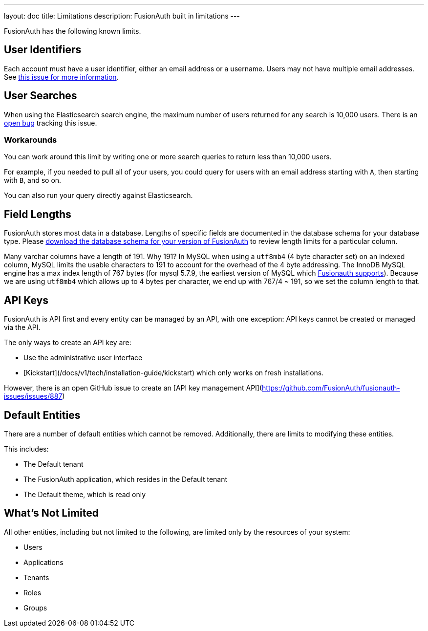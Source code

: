---
layout: doc
title: Limitations
description: FusionAuth built in limitations
---

FusionAuth has the following known limits.

== User Identifiers

Each account must have a user identifier, either an email address or a username. Users may not have multiple email addresses. See https://github.com/fusionauth/fusionauth-issues/issues/1[this issue for more information].

== User Searches

When using the Elasticsearch search engine, the maximum number of users returned for any search is 10,000 users. There is an https://github.com/FusionAuth/fusionauth-issues/issues/494[open bug] tracking this issue.

=== Workarounds

You can work around this limit by writing one or more search queries to return less than 10,000 users. 

For example, if you needed to pull all of your users, you could query for users with an email address starting with `A`, then starting with `B`, and so on.

You can also run your query directly against Elasticsearch.

== Field Lengths

FusionAuth stores most data in a database. Lengths of specific fields are documented in the database schema for your database type. Please link:/direct-download/[download the database schema for your version of FusionAuth] to review length limits for a particular column.

Many varchar columns have a length of 191. Why 191? In MySQL when using a `utf8mb4` (4 byte character set) on an indexed column, MySQL limits the usable characters to 191 to account for the overhead of the 4 byte addressing. The InnoDB MySQL engine has a max index length of 767 bytes (for mysql 5.7.9, the earliest version of MySQL which link:/docs/v1/tech/installation-guide/system-requirements/[Fusionauth supports]). Because we are using `utf8mb4` which allows up to 4 bytes per character, we end up with 767/4 ~ 191, so we set the column length to that.

== API Keys

FusionAuth is API first and every entity can be managed by an API, with one exception: API keys cannot be created or managed via the API.

The only ways to create an API key are:

* Use the administrative user interface
* [Kickstart](/docs/v1/tech/installation-guide/kickstart) which only works on fresh installations.

However, there is an open GitHub issue to create an [API key management API](https://github.com/FusionAuth/fusionauth-issues/issues/887)

== Default Entities

There are a number of default entities which cannot be removed. Additionally, there are limits to modifying these entities.

This includes:

* The Default tenant
* The FusionAuth application, which resides in the Default tenant
* The Default theme, which is read only

== What's Not Limited

All other entities, including but not limited to the following, are limited only by the resources of your system:

* Users
* Applications
* Tenants
* Roles
* Groups
